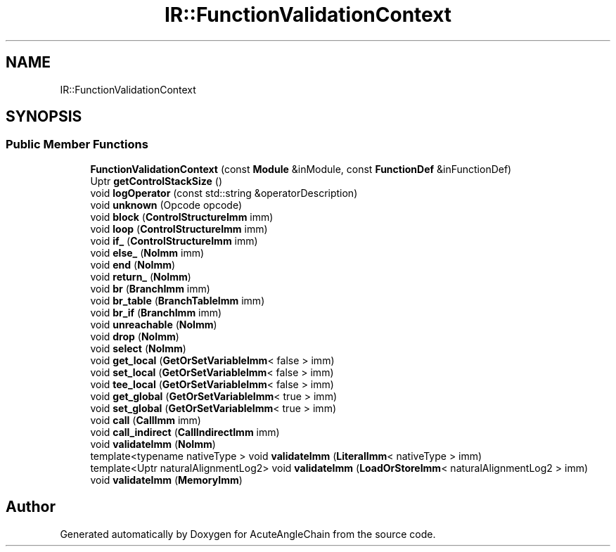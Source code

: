 .TH "IR::FunctionValidationContext" 3 "Sun Jun 3 2018" "AcuteAngleChain" \" -*- nroff -*-
.ad l
.nh
.SH NAME
IR::FunctionValidationContext
.SH SYNOPSIS
.br
.PP
.SS "Public Member Functions"

.in +1c
.ti -1c
.RI "\fBFunctionValidationContext\fP (const \fBModule\fP &inModule, const \fBFunctionDef\fP &inFunctionDef)"
.br
.ti -1c
.RI "Uptr \fBgetControlStackSize\fP ()"
.br
.ti -1c
.RI "void \fBlogOperator\fP (const std::string &operatorDescription)"
.br
.ti -1c
.RI "void \fBunknown\fP (Opcode opcode)"
.br
.ti -1c
.RI "void \fBblock\fP (\fBControlStructureImm\fP imm)"
.br
.ti -1c
.RI "void \fBloop\fP (\fBControlStructureImm\fP imm)"
.br
.ti -1c
.RI "void \fBif_\fP (\fBControlStructureImm\fP imm)"
.br
.ti -1c
.RI "void \fBelse_\fP (\fBNoImm\fP imm)"
.br
.ti -1c
.RI "void \fBend\fP (\fBNoImm\fP)"
.br
.ti -1c
.RI "void \fBreturn_\fP (\fBNoImm\fP)"
.br
.ti -1c
.RI "void \fBbr\fP (\fBBranchImm\fP imm)"
.br
.ti -1c
.RI "void \fBbr_table\fP (\fBBranchTableImm\fP imm)"
.br
.ti -1c
.RI "void \fBbr_if\fP (\fBBranchImm\fP imm)"
.br
.ti -1c
.RI "void \fBunreachable\fP (\fBNoImm\fP)"
.br
.ti -1c
.RI "void \fBdrop\fP (\fBNoImm\fP)"
.br
.ti -1c
.RI "void \fBselect\fP (\fBNoImm\fP)"
.br
.ti -1c
.RI "void \fBget_local\fP (\fBGetOrSetVariableImm\fP< false > imm)"
.br
.ti -1c
.RI "void \fBset_local\fP (\fBGetOrSetVariableImm\fP< false > imm)"
.br
.ti -1c
.RI "void \fBtee_local\fP (\fBGetOrSetVariableImm\fP< false > imm)"
.br
.ti -1c
.RI "void \fBget_global\fP (\fBGetOrSetVariableImm\fP< true > imm)"
.br
.ti -1c
.RI "void \fBset_global\fP (\fBGetOrSetVariableImm\fP< true > imm)"
.br
.ti -1c
.RI "void \fBcall\fP (\fBCallImm\fP imm)"
.br
.ti -1c
.RI "void \fBcall_indirect\fP (\fBCallIndirectImm\fP imm)"
.br
.ti -1c
.RI "void \fBvalidateImm\fP (\fBNoImm\fP)"
.br
.ti -1c
.RI "template<typename nativeType > void \fBvalidateImm\fP (\fBLiteralImm\fP< nativeType > imm)"
.br
.ti -1c
.RI "template<Uptr naturalAlignmentLog2> void \fBvalidateImm\fP (\fBLoadOrStoreImm\fP< naturalAlignmentLog2 > imm)"
.br
.ti -1c
.RI "void \fBvalidateImm\fP (\fBMemoryImm\fP)"
.br
.in -1c

.SH "Author"
.PP 
Generated automatically by Doxygen for AcuteAngleChain from the source code\&.
